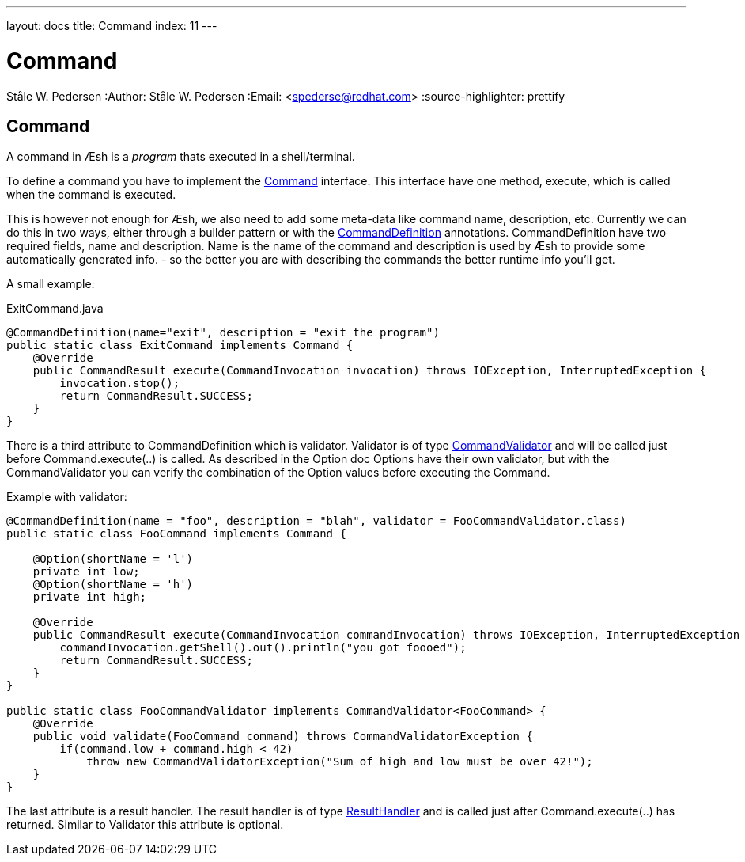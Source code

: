 ---
layout: docs
title: Command
index: 11
---

Command
=======
Ståle W. Pedersen
:Author:   Ståle W. Pedersen
:Email:    <spederse@redhat.com>
:source-highlighter: prettify

== Command

A command in Æsh is a _program_ thats executed in a shell/terminal. 

To define a command you have to implement the https://github.com/aeshell/aesh/blob/master/src/main/java/org/jboss/aesh/console/command/Command.java[Command] interface. This interface have one method, execute, which is called when the command is executed.

This is however not enough for Æsh, we also need to add some meta-data like command name, description, etc. Currently we can do this in two ways, either through a builder pattern or with the https://github.com/aeshell/aesh/blob/master/src/main/java/org/jboss/aesh/cl/CommandDefinition.java[CommandDefinition] annotations.
CommandDefinition have two required fields, name and description. Name is the name of the command and description is used by Æsh to provide some automatically generated info. - so the better you are with describing the commands the better runtime info you'll get.

A small example:
[source,java]
.ExitCommand.java
----
@CommandDefinition(name="exit", description = "exit the program")
public static class ExitCommand implements Command {
    @Override
    public CommandResult execute(CommandInvocation invocation) throws IOException, InterruptedException {
        invocation.stop();
        return CommandResult.SUCCESS;
    }
}
----

There is a third attribute to CommandDefinition which is validator. Validator is of type https://github.com/aeshell/aesh/blob/master/src/main/java/org/jboss/aesh/cl/validator/CommandValidator.java[CommandValidator] and will be called just before Command.execute(..) is called. As described in the Option doc Options have their own validator, but with the CommandValidator you can verify the combination of the Option values before executing the Command.

[source,java]
.Example with validator:
----
@CommandDefinition(name = "foo", description = "blah", validator = FooCommandValidator.class)
public static class FooCommand implements Command {

    @Option(shortName = 'l')
    private int low;
    @Option(shortName = 'h')
    private int high;

    @Override
    public CommandResult execute(CommandInvocation commandInvocation) throws IOException, InterruptedException {
        commandInvocation.getShell().out().println("you got foooed");
        return CommandResult.SUCCESS;
    }
}

public static class FooCommandValidator implements CommandValidator<FooCommand> {
    @Override
    public void validate(FooCommand command) throws CommandValidatorException {
        if(command.low + command.high < 42)
            throw new CommandValidatorException("Sum of high and low must be over 42!");
    }
}
----

The last attribute is a result handler. The result handler is of type https://github.com/aeshell/aesh/blob/master/src/main/java/org/jboss/aesh/cl/result/ResultHandler.java[ResultHandler] and is called just after Command.execute(..) has returned. Similar to Validator this attribute is optional.
